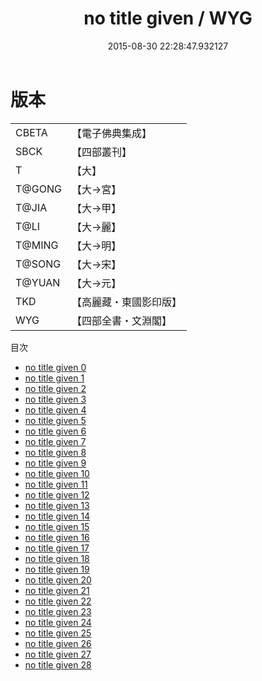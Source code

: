 #+TITLE: no title given / WYG

#+DATE: 2015-08-30 22:28:47.932127
* 版本
 |     CBETA|【電子佛典集成】|
 |      SBCK|【四部叢刊】  |
 |         T|【大】     |
 |    T@GONG|【大→宮】   |
 |     T@JIA|【大→甲】   |
 |      T@LI|【大→麗】   |
 |    T@MING|【大→明】   |
 |    T@SONG|【大→宋】   |
 |    T@YUAN|【大→元】   |
 |       TKD|【高麗藏・東國影印版】|
 |       WYG|【四部全書・文淵閣】|
目次
 - [[file:KR6r0138_000.txt][no title given 0]]
 - [[file:KR6r0138_001.txt][no title given 1]]
 - [[file:KR6r0138_002.txt][no title given 2]]
 - [[file:KR6r0138_003.txt][no title given 3]]
 - [[file:KR6r0138_004.txt][no title given 4]]
 - [[file:KR6r0138_005.txt][no title given 5]]
 - [[file:KR6r0138_006.txt][no title given 6]]
 - [[file:KR6r0138_007.txt][no title given 7]]
 - [[file:KR6r0138_008.txt][no title given 8]]
 - [[file:KR6r0138_009.txt][no title given 9]]
 - [[file:KR6r0138_010.txt][no title given 10]]
 - [[file:KR6r0138_011.txt][no title given 11]]
 - [[file:KR6r0138_012.txt][no title given 12]]
 - [[file:KR6r0138_013.txt][no title given 13]]
 - [[file:KR6r0138_014.txt][no title given 14]]
 - [[file:KR6r0138_015.txt][no title given 15]]
 - [[file:KR6r0138_016.txt][no title given 16]]
 - [[file:KR6r0138_017.txt][no title given 17]]
 - [[file:KR6r0138_018.txt][no title given 18]]
 - [[file:KR6r0138_019.txt][no title given 19]]
 - [[file:KR6r0138_020.txt][no title given 20]]
 - [[file:KR6r0138_021.txt][no title given 21]]
 - [[file:KR6r0138_022.txt][no title given 22]]
 - [[file:KR6r0138_023.txt][no title given 23]]
 - [[file:KR6r0138_024.txt][no title given 24]]
 - [[file:KR6r0138_025.txt][no title given 25]]
 - [[file:KR6r0138_026.txt][no title given 26]]
 - [[file:KR6r0138_027.txt][no title given 27]]
 - [[file:KR6r0138_028.txt][no title given 28]]
